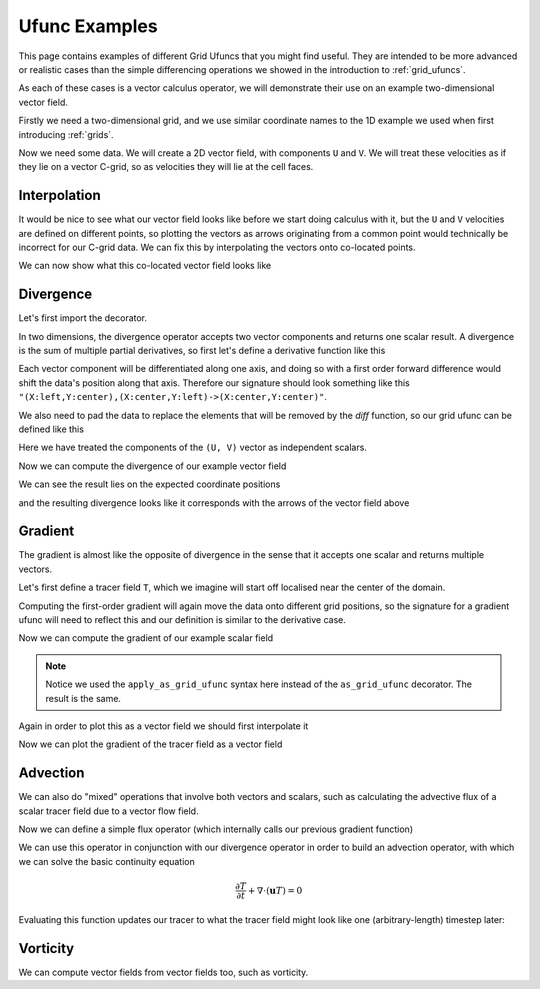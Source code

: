 .. _ufunc_examples:

Ufunc Examples
--------------

This page contains examples of different Grid Ufuncs that you might find useful.
They are intended to be more advanced or realistic cases than the simple differencing operations we showed in the introduction to :ref:`grid_ufuncs`.

As each of these cases is a vector calculus operator, we will demonstrate their use on an example two-dimensional vector field.

Firstly we need a two-dimensional grid, and we use similar coordinate names to the 1D example we used when first introducing :ref:`grids`.

.. ipython:: python

    import numpy as np
    import xarray as xr

    grid_ds = xr.Dataset(
        coords={
            "x_c": (
                ["x_c"],
                np.arange(1, 20),
                {"axis": "X"},
            ),
            "x_g": (
                ["x_g"],
                np.arange(0.5, 19),
                {"axis": "X", "c_grid_axis_shift": -0.5},
            ),
            "y_c": (
                ["y_c"],
                np.arange(1, 20),
                {"axis": "Y"},
            ),
            "y_g": (
                ["y_g"],
                np.arange(0.5, 19),
                {"axis": "Y", "c_grid_axis_shift": -0.5},
            ),
        }
    )
    grid_ds


.. ipython:: python

    from xgcm import Grid

    grid = Grid(
        grid_ds,
        coords={
            "X": {"center": "x_c", "left": "x_g"},
            "Y": {"center": "y_c", "left": "y_g"},
        },
    )
    grid


Now we need some data.
We will create a 2D vector field, with components ``U`` and ``V``.
We will treat these velocities as if they lie on a vector C-grid, so as velocities they will lie at the cell faces.

.. ipython:: python

    U = np.sin(grid_ds.x_g * 2 * np.pi / 9.5) * np.cos(grid_ds.y_c * 2 * np.pi / 19)
    V = np.cos(grid_ds.x_c * 2 * np.pi / 19) * np.sin(grid_ds.y_g * 2 * np.pi / 19)

    ds = xr.Dataset({"V": V, "U": U})
    ds


Interpolation
~~~~~~~~~~~~~

It would be nice to see what our vector field looks like before we start doing calculus with it,
but the ``U`` and ``V`` velocities are defined on different points,
so plotting the vectors as arrows originating from a common point would technically be incorrect for our C-grid data.
We can fix this by interpolating the vectors onto co-located points.

.. ipython:: python

    colocated = xr.Dataset()
    colocated["U"] = grid.interp(U, axis="X", to="center")
    colocated["V"] = grid.interp(V, axis="Y", to="center")
    colocated

We can now show what this co-located vector field looks like

.. ipython:: python

    @savefig example_vector_field.png width=4in
    colocated.plot.quiver("x_c", "y_c", u="U", v="V")


Divergence
~~~~~~~~~~

Let's first import the decorator.

.. ipython:: python

    from xgcm import as_grid_ufunc


In two dimensions, the divergence operator accepts two vector components and returns one scalar result.
A divergence is the sum of multiple partial derivatives, so first let's define a derivative function like this

.. ipython:: python

    def diff_forward_1d(a):
        return a[..., 1:] - a[..., :-1]

    def diff(arr, axis):
        """First order forward difference along any axis"""
        return np.apply_along_axis(diff_forward_1d, axis, arr)

Each vector component will be differentiated along one axis, and doing so with a first order forward difference would
shift the data's position along that axis.
Therefore our signature should look something like this ``"(X:left,Y:center),(X:center,Y:left)->(X:center,Y:center)"``.

We also need to pad the data to replace the elements that will be removed by the `diff` function, so
our grid ufunc can be defined like this

.. ipython:: python

    @as_grid_ufunc(
        "(X:left,Y:center),(X:center,Y:left)->(X:center,Y:center)",
        boundary_width={"X": (0, 1), "Y": (0, 1)},
    )
    def divergence(u, v):
        u_diff_x = diff(u, axis=-2)
        v_diff_y = diff(v, axis=-1)
        # Need to trim off elements so that the two arrays have same shape
        div = u_diff_x[..., :-1] + v_diff_y[..., :-1, :]
        return div

Here we have treated the components of the ``(U, V)`` vector as independent scalars.

Now we can compute the divergence of our example vector field

.. ipython:: python

    div = divergence(grid, ds["U"], ds["V"], axis=[("X", "Y"), ("X", "Y")])

We can see the result lies on the expected coordinate positions

.. ipython:: python

    div.coords

and the resulting divergence looks like it corresponds with the arrows of the vector field above

.. ipython:: python

    import matplotlib.pyplot as plt

    div.plot(x="x_c", y="y_c")
    colocated.plot.quiver("x_c", "y_c", u="U", v="V")

    @savefig div_vector_field.png width=4in
    plt.gcf()



Gradient
~~~~~~~~

The gradient is almost like the opposite of divergence in the sense that it accepts one scalar and returns multiple vectors.

Let's first define a tracer field ``T``, which we imagine will start off localised near the center of the domain.

.. ipython:: python

    def gaussian(x_coord, y_coord, x_pos, y_pos, A, w):
        return A * np.exp(
            -0.5 * ((x_coord - x_pos) ** 2 + (y_coord - y_pos) ** 2) / w ** 2
        )

    ds["T"] = gaussian(grid_ds.x_c, grid_ds.y_c, x_pos=7.5, y_pos=7.5, A=50, w=2)

    @savefig tracer_field.png width=4in
    ds["T"].plot.contourf(x="x_c", vmax=60)

Computing the first-order gradient will again move the data onto different grid positions,
so the signature for a gradient ufunc will need to reflect this
and our definition is similar to the derivative case.

.. ipython:: python

    def gradient(a):
        a_diff_x = diff(a, axis=-2)
        a_diff_y = diff(a, axis=-1)
        # Need to trim off elements so that the two arrays have same shape
        return a_diff_x[..., :-1], a_diff_y[..., :-1, :]

Now we can compute the gradient of our example scalar field

.. ipython:: python

    ds["grad_T_x"], ds["grad_T_y"] = grid.apply_as_grid_ufunc(
        gradient,
        ds["T"],
        axis=[("X", "Y")],
        signature="(X:center,Y:center)->(X:left,Y:center),(X:center,Y:left)",
        boundary_width={"X": (1, 0), "Y": (1, 0)},
    )

.. note::

    Notice we used the ``apply_as_grid_ufunc`` syntax here instead of the ``as_grid_ufunc`` decorator.
    The result is the same.

Again in order to plot this as a vector field we should first interpolate it

.. ipython:: python

    colocated["grad_T_x"] = grid.interp(ds["grad_T_x"], axis="X", to="center")
    colocated["grad_T_y"] = grid.interp(ds["grad_T_y"], axis="Y", to="center")
    colocated

Now we can plot the gradient of the tracer field as a vector field

.. ipython:: python


    ds["T"].plot.contourf(x="x_c", vmax=60)
    colocated.plot.quiver("x_c", "y_c", u="grad_T_x", v="grad_T_y", scale=200)

    @savefig gradient_scalar_field.png width=4in
    plt.gcf()


Advection
~~~~~~~~~

We can also do "mixed" operations that involve both vectors and scalars,
such as calculating the advective flux of a scalar tracer field due to a vector flow field.

Now we can define a simple flux operator (which internally calls our previous gradient function)

.. ipython:: python

    def interp_forward_1d(a):
        return (a[..., :-1] + a[..., 1:]) / 2.0

    def interp_forward(arr, axis):
        """First order forward interpolation along any axis"""
        return np.apply_along_axis(interp_forward_1d, axis, arr)

    @as_grid_ufunc(
        "(X:left,Y:center),(X:center,Y:left),(X:center,Y:center)->(X:left,Y:center),(X:center,Y:left)",
        boundary_width={"X": (1, 0), "Y": (1, 0)},
    )
    def flux(u, v, T):
        """First order flux"""
        T_at_U_position = interp_forward(T, axis=-2)
        T_at_V_position = interp_forward(T, axis=-1)
        T_flux_x = u[..., :-1, :-1] * T_at_U_position[..., :-1]
        T_flux_y = v[..., :-1, :-1] * T_at_V_position[..., :-1, :]
        return T_flux_x, T_flux_y

We can use this operator in conjunction with our divergence operator in order to build an advection operator,
with which we can solve the basic continuity equation

.. math::

   \frac{\partial T}{\partial t} + \nabla  \cdot ( \mathbf{u} T ) = 0


.. ipython:: python

    def advect(T, U, V, delta_t):
        """Simple solution to the continuity equation for a single timestep of length delta_t."""
        T_flux_x, T_flux_y = flux(grid, U, V, T, axis=[("X", "Y")] * 3)
        advected_T = T - delta_t * divergence(
            grid, T_flux_x, T_flux_y, axis=[("X", "Y")] * 2
        )
        return advected_T

Evaluating this function updates our tracer to what the tracer field might look like one (arbitrary-length) timestep later:

.. ipython:: python

    new_T = advect(ds["T"], ds["U"], ds["V"], delta_t=3)

    new_T.plot.contourf(x="x_c", vmin=0, vmax=60)
    colocated.plot.quiver("x_c", "y_c", u="U", v="V")

    @savefig advected_field.png width=4in
    plt.gcf()


Vorticity
~~~~~~~~~

We can compute vector fields from vector fields too, such as vorticity.

.. ipython:: python

    @as_grid_ufunc(
        "(X:left,Y:center),(X:center,Y:left)->(X:left,Y:left)",
        boundary_width={"X": (1, 0), "Y": (1, 0)},
    )
    def vorticity(u, v):
        v_diff_x = diff(v, axis=-2)
        u_diff_y = diff(u, axis=-1)
        return v_diff_x[..., 1:] - u_diff_y[..., 1:, :]

    vort = vorticity(grid, ds["U"], ds["V"], axis=[("X", "Y"), ("X", "Y")])

.. ipython:: python

    @savefig vort_vector_field.png width=4in
    vort.plot(x="x_g", y="y_g")
